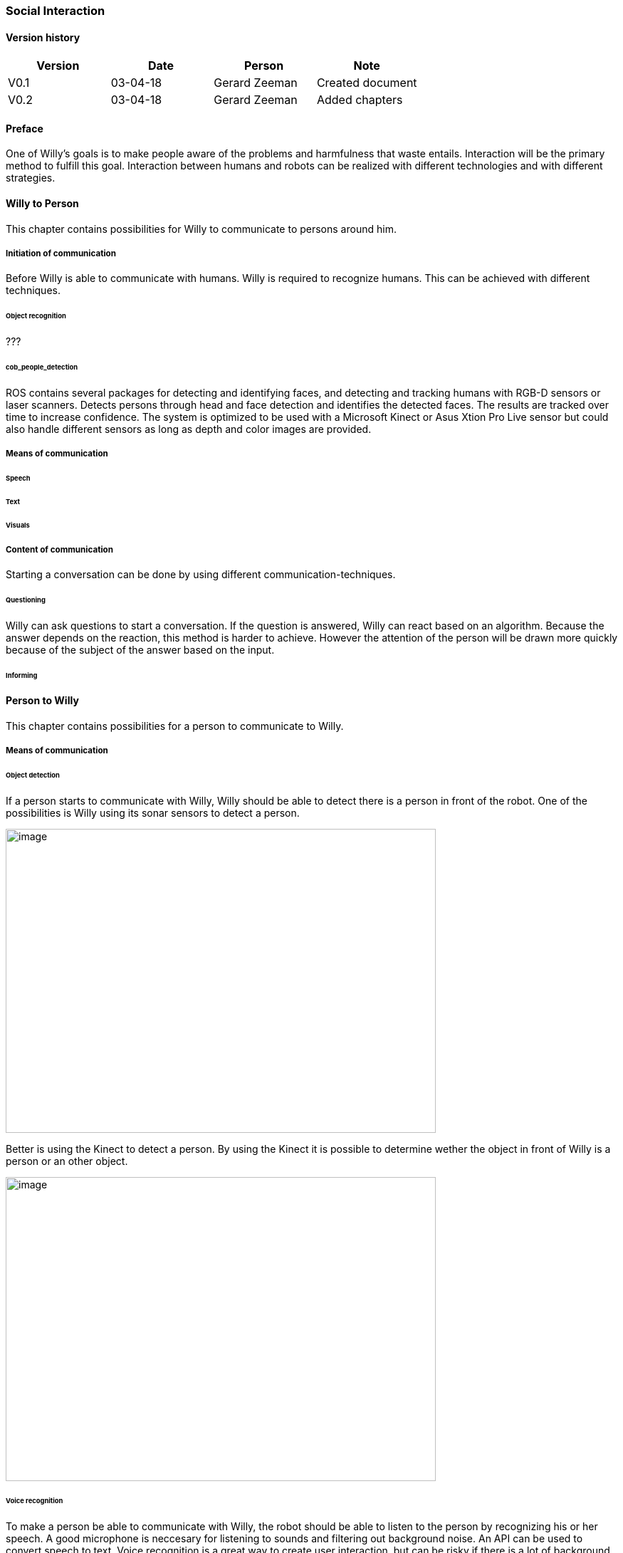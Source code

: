 
=== Social Interaction

[discrete]
==== Version history

[cols=",,,",options="header",]
|===================================================================
|Version |Date |Person |Note
|V0.1 |03-04-18 |Gerard Zeeman |Created document
|V0.2 |03-04-18 |Gerard Zeeman |Added chapters
|===================================================================

==== Preface
One of Willy's goals is to make people aware of the problems and harmfulness that waste entails. Interaction will be the primary method to fulfill this goal. Interaction between humans and robots can be realized with different technologies and with different strategies.  

==== Willy to Person
This chapter contains possibilities for Willy to communicate to persons around him.

===== Initiation of communication
Before Willy is able to communicate with humans. Willy is required to recognize humans. This can be achieved with different techniques. 

====== Object recognition
???

====== cob_people_detection
ROS contains several packages for detecting and identifying faces, and detecting and tracking humans with RGB-D sensors or laser scanners. Detects persons through head and face detection and identifies the detected faces. The results are tracked over time to increase confidence. The system is optimized to be used with a Microsoft Kinect or Asus Xtion Pro Live sensor but could also handle different sensors as long as depth and color images are provided.

===== Means of communication

====== Speech
====== Text
====== Visuals

===== Content of communication
Starting a conversation can be done by using different communication-techniques. 

====== Questioning
Willy can ask questions to start a conversation. If the question is answered, Willy can react based on an algorithm. Because the answer depends on the reaction, this method is harder to achieve. However the attention of the person will be drawn more quickly because of the subject of the answer based on the input. 

====== Informing


==== Person to Willy
This chapter contains possibilities for a person to communicate to Willy.

===== Means of communication

====== Object detection
If a person starts to communicate with Willy, Willy should be able to detect there
is a person in front of the robot. One of the possibilities is Willy using its sonar 
sensors to detect a person.

image:media/social-interaction/image2.jpg[image,width=604,height=427]

Better is using the Kinect to detect a person. By using the Kinect it is
possible to determine wether the object in front of Willy is a person or an other object.

image:media/social-interaction/image1.png[image,width=604,height=427]

====== Voice recognition
To make a person be able to communicate with Willy, the robot should be able to listen to
the person by recognizing his or her speech. A good microphone is neccesary for listening to 
sounds and filtering out background noise. An API can be used to convert speech to text.
Voice recognition is a great way to create user interaction, but can be risky if there is
a lot of background noise.

====== Touchscreen
Another way to get user input is a touchscreen. This makes it possible to have buttons and
clickable areas. A touchscreen is a good way to create clear user interaction. A touchscreen is
however heavy and expensive. Another difficulty is the fact that it is hard to make a touchscreen
waterproof and have good responsiveness at the same time. An alternative for a trouchscreen
is a normal screen with al LEAP-sensor in front of it. This is cheaper, lighter and gives more
possibilities.

====== Gesture recognition
By using a LEAP-sensor (see previous paragraph) it is also possible to recognize gestures.
The different gestures can be showed or explained on the touchscreen. 

==== Speech Bot
(empty)

==== Recommendations
This chapter contains recommendations for the best appliances in communication with Willy.

==== Sources

[bibliography]
==== Bibliography

[bibliography]
.Websites
- [[[Author]]] Naam website. 'Naam artikel'. URL.
- [[[Author]]] Naam website. 'Naam artikel'. URL.


